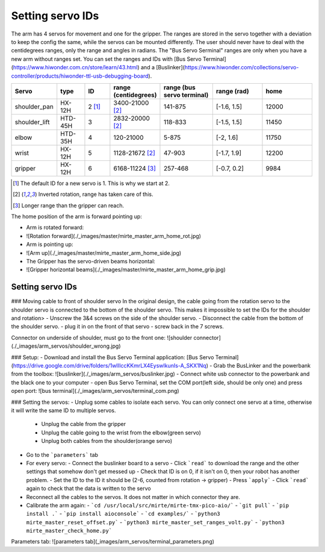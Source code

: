 Setting servo IDs
#################

The arm has 4 servos for movement and one for the gripper. The ranges are stored in the servo together with a
deviation to keep the config the same, while the servos can be mounted differently. The user should never
have to deal with the centidegrees ranges, only the range and angles in radians. The "Bus Servo Serminal"
ranges are only when you have a new arm without ranges set. You can set the ranges and IDs
with [Bus Servo Terminal](https://www.hiwonder.com.cn/store/learn/43.html) and
a [Buslinker](https://www.hiwonder.com/collections/servo-controller/products/hiwonder-ttl-usb-debugging-board).

.. list-table::
   :widths: 15 10 10 5 20 20 20
   :header-rows: 1

   * - Servo
     - type
     - ID
     - range (centidegrees)
     - range (bus servo terminal)
     - range (rad)
     - home
   * - shoulder_pan
     - HX-12H
     - 2 [#f0]_
     - 3400-21000 [#f1]_
     - 141-875
     - [-1.6, 1.5]
     - 12000
   * - shoulder_lift
     - HTD-45H
     - 3
     - 2832-20000 [#f1]_
     - 118-833
     - [-1.5, 1.5]
     - 11450
   * - elbow
     - HTD-35H
     - 4
     - 120-21000
     - 5-875
     - [-2, 1.6]
     - 11750
   * - wrist
     - HX-12H
     - 5
     - 1128-21672 [#f1]_
     - 47-903
     - [-1.7, 1.9]
     - 12200
   * - gripper
     - HX-12H
     - 6
     - 6168-11224 [#f2]_
     - 257-468
     - [-0.7, 0.2]
     - 9984

.. [#f0] The default ID for a new servo is 1. This is why we start at 2.

.. [#f1] Inverted rotation, range has taken care of this.

.. [#f2] Longer range than the gripper can reach.

The home position of the arm is forward pointing up:

- Arm is rotated forward:
- ![Rotation forward](./_images/master/mirte_master_arm_home_rot.jpg)
- Arm is pointing up:
- ![Arm up](./_images/master/mirte_master_arm_home_side.jpg)
- The Gripper has the servo-driven beams horizontal:
- ![Gripper horizontal beams](./_images/master/mirte_master_arm_home_grip.jpg)


Setting servo IDs
=================

### Moving cable to front of shoulder servo
In the original design, the cable going from the rotation servo to the shoulder servo is connected to the bottom of the shoulder servo. This makes it impossible to set the IDs for the shoulder and rotation>
- Unscrew the 3&4 screws on the side of the shoulder servo.
- Disconnect the cable from the bottom of the shoulder servo.
- plug it in on the front of that servo
- screw back in the 7 screws.

Connector on underside of shoulder, must go to the front one:
![shoulder connector](./_images/arm_servos/shoulder_wrong.jpg)

### Setup:
- Download and install the Bus Servo Terminal application: [Bus Servo Terminal](https://drive.google.com/drive/folders/1wIIIccKKmrLX4EyswIkunIs-A_SKX1Nq)
- Grab the BusLinker and the powerbank from the toolbox:
![buslinker](./_images/arm_servos/buslinker.jpg)
- Connect white usb connector to the powerbank and the black one to your computer
- open Bus Servo Terminal, set the COM port(left side, should be only one) and press open port:
![bus terminal](./_images/arm_servos/terminal_com.png)

### Setting the servos:
- Unplug some cables to isolate each servo. You can only connect one servo at a time, otherwise it will write the same ID to multiple servos.

  - Unplug the cable from the gripper
  - Unplug the cable going to the wrist from the elbow(green servo)
  - Unplug both cables from the shoulder(orange servo)

- Go to the ```parameters``` tab
- For every servo:
  - Connect the buslinker board to a servo
  - Click ```read``` to download the range and the other settings that somehow don't get messed up
  - Check that ID is on 0, if it isn't on 0, then your robot has another problem.
  - Set the ID to the ID it should be (2-6, counted from rotation -> gripper)
  - Press ```apply```
  - Click ```read``` again to check that the data is written to the servo
- Reconnect all the cables to the servos. It does not matter in which connector they are.
- Calibrate the arm again:
  - ```cd /usr/local/src/mirte/mirte-tmx-pico-aio/```
  - ```git pull```
  - ```pip install .```
  - ```pip install aioconsole```
  - ```cd examples/```
  - ```python3 mirte_master_reset_offset.py```
  - ```python3 mirte_master_set_ranges_volt.py```
  - ```python3 mirte_master_check_home.py```

Parameters tab:
![parameters tab](_images/arm_servos/terminal_parameters.png)
